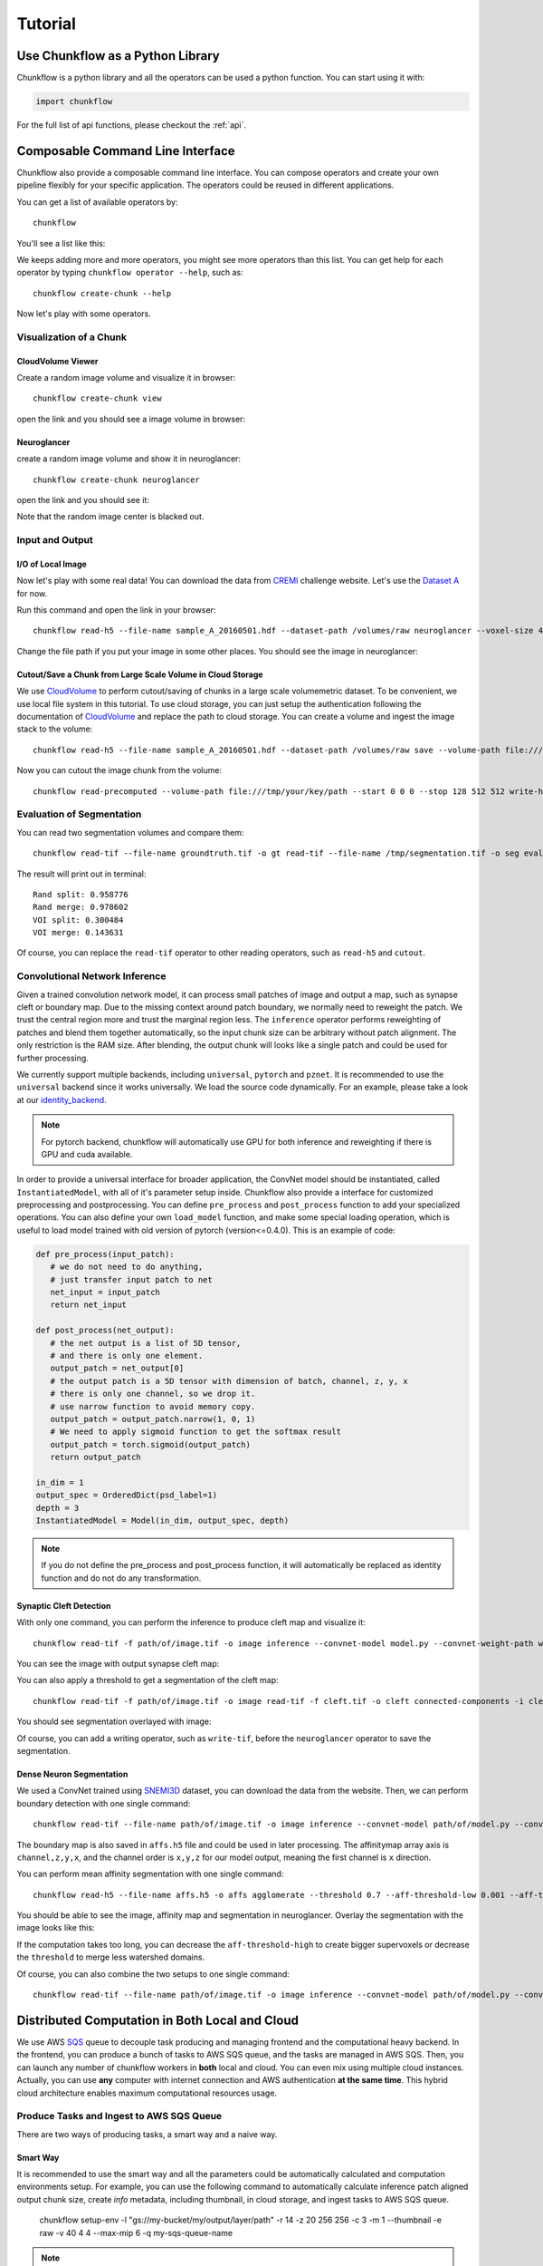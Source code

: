 .. _tutorial:

Tutorial
##############

Use Chunkflow as a Python Library
**********************************
Chunkflow is a python library and all the operators can be used a python function. You can start using it with:

.. code-block:: python

   import chunkflow

For the full list of api functions, please checkout the :ref:`api`.

Composable Command Line Interface
*****************************************************************
Chunkflow also provide a composable command line interface. You can compose operators and create your own pipeline flexibly for your specific application. The operators could be reused in different applications.

You can get a list of available operators by::
    
    chunkflow

You'll see a list like this:

|operator_list|

.. |operator_list| image:: _static/image/operator_list.png

We keeps adding more and more operators, you might see more operators than this list. You can get help for each operator by typing ``chunkflow operator --help``, such as::

    chunkflow create-chunk --help


Now let's play with some operators.

Visualization of a Chunk
==========================

CloudVolume Viewer
--------------------------------------
Create a random image volume and visualize it in browser::

    chunkflow create-chunk view

open the link and you should see a image volume in browser:

|random_image_in_cloudvolume_viewer|

.. |random_image_in_cloudvolume_viewer| image:: _static/image/random_image_in_cloudvolume_viewer.png

Neuroglancer
---------------------------------
create a random image volume and show it in neuroglancer::

    chunkflow create-chunk neuroglancer

open the link and you should see it:

|random_image_in_neuroglancer|

.. |random_image_in_neuroglancer| image:: _static/image/random_image_in_neuroglancer.png

Note that the random image center is blacked out.

Input and Output
=================
I/O of Local Image
-------------------
Now let's play with some real data! You can download the data from `CREMI <https://cremi.org/>`_ challenge website. Let's use the `Dataset A <https://cremi.org/static/data/sample_A_20160501.hdf>`_ for now. 

Run this command and open the link in your browser::

   chunkflow read-h5 --file-name sample_A_20160501.hdf --dataset-path /volumes/raw neuroglancer --voxel-size 40 4 4 

Change the file path if you put your image in some other places. You should see the image in neuroglancer:

|cremi_image|

.. |cremi_image| image:: _static/image/cremi_image.png

Cutout/Save a Chunk from Large Scale Volume in Cloud Storage
-------------------------------------------------------------
We use CloudVolume_ to perform cutout/saving of chunks in a large scale volumemetric dataset. To be convenient, we use local file system in this tutorial. To use cloud storage, you can just setup the authentication following the documentation of CloudVolume_ and replace the path to cloud storage. You can create a volume and ingest the image stack to the volume::

   chunkflow read-h5 --file-name sample_A_20160501.hdf --dataset-path /volumes/raw save --volume-path file:///tmp/your/key/path 

Now you can cutout the image chunk from the volume::

   chunkflow read-precomputed --volume-path file:///tmp/your/key/path --start 0 0 0 --stop 128 512 512 write-h5 --file-name /tmp/cutout_chunk.h5

.. _CloudVolume: https://github.com/seung-lab/cloud-volume


Evaluation of Segmentation
==========================
You can read two segmentation volumes and compare them::

   chunkflow read-tif --file-name groundtruth.tif -o gt read-tif --file-name /tmp/segmentation.tif -o seg evaluate-segmentation -g gt -s seg

The result will print out in terminal::

   Rand split: 0.958776
   Rand merge: 0.978602
   VOI split: 0.300484
   VOI merge: 0.143631

Of course, you can replace the ``read-tif`` operator to other reading operators, such as ``read-h5`` and ``cutout``.


Convolutional Network Inference
================================
Given a trained convolution network model, it can process small patches of image and output a map, such as synapse cleft or boundary map. Due to the missing context around patch boundary, we normally need to reweight the patch. We trust the central region more and trust the marginal region less. The ``inference`` operator performs reweighting of patches and blend them together automatically, so the input chunk size can be arbitrary without patch alignment. The only restriction is the RAM size. After blending, the output chunk will looks like a single patch and could be used for further processing.

We currently support multiple backends, including ``universal``, ``pytorch`` and ``pznet``. It is recommended to use the ``universal`` backend since it works universally. We load the source code dynamically. For an example, please take a look at our identity_backend_. 

.. _identity_backend: https://github.com/seung-lab/chunkflow/tree/master/chunkflow/examples/inference/universal_identity.py

.. note::
   For pytorch backend, chunkflow will automatically use GPU for both inference and reweighting if there is GPU and cuda available.

In order to provide a universal interface for broader application, the ConvNet model should be instantiated, called ``InstantiatedModel``, with all of it's parameter setup inside. Chunkflow also provide a interface for customized preprocessing and postprocessing. You can define ``pre_process`` and ``post_process`` function to add your specialized operations. You can also define your own ``load_model`` function, and make some special loading operation, which is useful to load model trained with old version of pytorch (version<=0.4.0). This is an example of code:

.. code-block:: python
   
   def pre_process(input_patch):
      # we do not need to do anything, 
      # just transfer input patch to net
      net_input = input_patch
      return net_input

   def post_process(net_output):                                
      # the net output is a list of 5D tensor, 
      # and there is only one element. 
      output_patch = net_output[0]
      # the output patch is a 5D tensor with dimension of batch, channel, z, y, x
      # there is only one channel, so we drop it.
      # use narrow function to avoid memory copy. 
      output_patch = output_patch.narrow(1, 0, 1)
      # We need to apply sigmoid function to get the softmax result
      output_patch = torch.sigmoid(output_patch)               
      return output_patch                                      
                                                             
   in_dim = 1                                                   
   output_spec = OrderedDict(psd_label=1)
   depth = 3                                                    
   InstantiatedModel = Model(in_dim, output_spec, depth)        

.. note::

   If you do not define the pre_process and post_process function, it will automatically be replaced as identity function and do not do any transformation.

Synaptic Cleft Detection
------------------------
With only one command, you can perform the inference to produce cleft map and visualize it::

   chunkflow read-tif -f path/of/image.tif -o image inference --convnet-model model.py --convnet-weight-path weight.chkpt --patch-size 18 192 192 --patch-overlap 4 64 64 --framework pytorch --batch-size 6 --bump wu --num-output-channels 1 --mask-output-chunk -i image -o cleft write-tif -i cleft -f cleft.tif neuroglancer -c image,cleft -p 33333 -v 30 6 6

You can see the image with output synapse cleft map:

|cleft|

.. |cleft| image:: _static/image/cleft.png


You can also apply a threshold to get a segmentation of the cleft map::

   chunkflow read-tif -f path/of/image.tif -o image read-tif -f cleft.tif -o cleft connected-components -i cleft -o seg -t 0.1 neuroglancer -p 33333 -c image,seg -v 30 6 6

You should see segmentation overlayed with image:

|cleft_label|

.. |cleft_label| image:: _static/image/cleft_label.png

Of course, you can add a writing operator, such as ``write-tif``, before the ``neuroglancer`` operator to save the segmentation.

Dense Neuron Segmentation
-------------------------

We used a ConvNet trained using SNEMI3D_ dataset, you can download the data from the website. Then, we can perform boundary detection with one single command:: 

    chunkflow read-tif --file-name path/of/image.tif -o image inference --convnet-model path/of/model.py --convnet-weight-path path/of/weight.pt --patch-size 20 256 256 --patch-overlap 4 64 64 --num-output-channels 3 -f pytorch --batch-size 12 --mask-output-chunk -i image -o affs write-h5 -i affs --file-name affs.h5 neuroglancer -c image,affs -p 33333 -v 30 6 6

.. _SNEMI3D: http://brainiac2.mit.edu/SNEMI3D/home

|image_aff|

.. |image_aff| image:: _static/image/image_aff.png

The boundary map is also saved in ``affs.h5`` file and could be used in later processing. The affinitymap array axis is ``channel,z,y,x``, and the channel order is ``x,y,z`` for our model output, meaning the first channel is ``x`` direction. 

You can perform mean affinity segmentation with one single command::

   chunkflow read-h5 --file-name affs.h5 -o affs agglomerate --threshold 0.7 --aff-threshold-low 0.001 --aff-threshold-high 0.9999 -i affs -o seg write-tif -i seg -f seg.tif read-tif --file-name image.tif -o image neuroglancer -c image,affs,seg -p 33333 -v 30 6 6

You should be able to see the image, affinity map and segmentation in neuroglancer. Overlay the segmentation with the image looks like this:

|image_seg|

.. |image_seg| image:: _static/image/image_seg.png

If the computation takes too long, you can decrease the ``aff-threshold-high`` to create bigger supervoxels or decrease the ``threshold`` to merge less watershed domains.

Of course, you can also combine the two setups to one single command::
    
    chunkflow read-tif --file-name path/of/image.tif -o image inference --convnet-model path/of/model.py --convnet-weight-path path/of/weight.pt --patch-size 20 256 256 --patch-overlap 4 64 64 --num-output-channels 3 -f pytorch --batch-size 12 --mask-output-chunk -i image -o affs write-h5 -i affs --file-name affs.h5 agglomerate --threshold 0.7 --aff-threshold-low 0.001 --aff-threshold-high 0.9999 -i affs -o seg write-tif -i seg -f seg.tif neuroglancer -c image,affs,seg -p 33333 -v 30 6 6


Distributed Computation in Both Local and Cloud
*************************************************
We use AWS SQS_ queue to decouple task producing and managing frontend and the computational heavy backend. In the frontend, you can produce a bunch of tasks to AWS SQS queue, and the tasks are managed in AWS SQS. Then, you can launch any number of chunkflow workers in **both** local and cloud. You can even mix using multiple cloud instances. Actually, you can use **any** computer with internet connection and AWS authentication **at the same time**. This hybrid cloud architecture enables maximum computational resources usage.

.. _SQS: https://aws.amazon.com/sqs/


Produce Tasks and Ingest to AWS SQS Queue
=========================================
There are two ways of producing tasks, a smart way and a naive way.

Smart Way
---------------------------
It is recommended to use the smart way and all the parameters could be automatically calculated and computation environments setup. For example, you can use the following command to automatically calculate inference patch aligned output chunk size, create `info` metadata, including thumbnail, in cloud storage, and ingest tasks to AWS SQS queue.

   chunkflow setup-env -l "gs://my-bucket/my/output/layer/path" -r 14 -z 20 256 256 -c 3 -m 1 --thumbnail -e raw -v 40 4 4 --max-mip 6 -q my-sqs-queue-name 

.. note:: The output contains the parameters you need to use in later chunkflow command, such as patch number and output patch overlap.

This command will setup all the neccessary computational environment for the convolutional inference, you can then start your workers to consume the tasks in queue. 

Naive Way
----------------------------
If you would like to control all the parameters your self, you can also use the ``generate-tasks`` to generate tasks directly with all your precalculated parameters. You have to setup the `info` files yourself. It will ingest the tasks to a AWS SQS_ queue if you define the ``queue-name`` parameter::
   
   chunkflow generate-tasks --chunk-size 128 1024 1024 --grid-size 2 2 2 --stride 128 1024 1024 --queue-name my-queue

Log in your AWS console, and check the ``chunkflow`` queue, you should see your tasks there like this:

|tasks_in_sqs|

.. |tasks_in_sqs| image:: _static/image/tasks_in_sqs.png

Chunkflow also provide a relatively smarter way to produce tasks using the existing dataset information. If you would like to process the whole dataset, we only need to define the mip level, and chunk size, all other parameters could be automatically computed based on the dataset information, such as volume start offset and shape. This is a simple example::

   chunkflow generate-tasks -l gs://my/dataset/path -m 0 -o 0 0 0 -c 112 2048 2048 -q my-queue

Deploy in Local Computers
=========================

You can fetch the task from SQS queue, and perform the computation locally. You can compose the operations to create your pipeline. 

Here is a simple example to downsample the dataset with multiple resolutions::

   chunkflow --mip 0 fetch-task -q my-queue cutout -v gs://my/dataset/path -m 0 --fill-missing downsample-upload -v gs://my/dataset/path --start-mip 1 --stop-mip 5 delete-task-in-queue

After downsampling, you can visualize the dataset with much larger field of view. Here is an `example
<https://neuroglancer-demo.appspot.com/#!%7B%22layers%22:%5B%7B%22source%22:%22precomputed://gs://neuroglancer-public-data/kasthuri2011/image_color_corrected%22%2C%22type%22:%22image%22%2C%22name%22:%22corrected-image%22%7D%5D%2C%22navigation%22:%7B%22pose%22:%7B%22position%22:%7B%22voxelSize%22:%5B6%2C6%2C30%5D%2C%22voxelCoordinates%22:%5B3890.492431640625%2C7464.080078125%2C1198.0423583984375%5D%7D%7D%2C%22zoomFactor%22:245.12283916194264%7D%2C%22perspectiveOrientation%22:%5B0.1614261269569397%2C-0.412894606590271%2C-0.28569135069847107%2C-0.849611759185791%5D%2C%22perspectiveZoom%22:578.24635639373%2C%22layout%22:%224panel%22%7D>`_. Due to the limit of memory capacity of typical computers, we can not perform hierarchical downsampling from mip 0 to highest mip level in one step, thus we normally do in twice. For the first time, we perform downsampling from mip 0 to mip 5, than perform downsampling from mip 5 to mip 10.

.. note:: If you forget adding the ``delete-task-in-queue`` operator in the end, it will still works, but the task in queue will not be deleted and workers will keep doing the same task! This is good for debug, but not good in production.

Here is an example to generate meshes from segmentation in mip 3::

   chunkflow --mip 3 fetch-task -q my-queue -v 600 cutout -v gs://my/dataset/path --fill-missing mesh --voxel-size 45 5 5 -o gs://my/dataset/path --dust-threshold 100 delete-task-in-queue

The computation will also include a downsampling step for meshes to reduce the number of triangles. The meshing will produce chunked mesh fragments rather than the whole object mesh. Thus, we need another step, called ``mesh-manifest``, to collect the fragments::

   chunkflow mesh-manifest --volume-path gs://my/dataset/path --prefix 7

Normally, we have millions of objects in case of dense reconstruction of Electron Microscopy images. We would like to distribute the collection for speedup. We use ``prefix`` parameter to split the jobs. In the above example, we are only doing mesh manifest for objects start with ``7``. If all the object names start with number, we need to do it from 0 to 9, or from 00 to 99, to cover all the objects. The prefix will determine the number of jobs. If there are billions of objects, we might need to use deeper split, such as from 000 to 999. After the mesh manifest, you should be able to see the 3D objects using neuroglancer, like `this one
<https://neuroglancer-demo.appspot.com/#!%7B%22layers%22:%5B%7B%22source%22:%22precomputed://gs://neuroglancer-public-data/kasthuri2011/ground_truth%22%2C%22type%22:%22segmentation%22%2C%22selectedAlpha%22:0.63%2C%22notSelectedAlpha%22:0.14%2C%22segments%22:%5B%2213%22%2C%2215%22%2C%222282%22%2C%223189%22%2C%223207%22%2C%223208%22%2C%223224%22%2C%223228%22%2C%223710%22%2C%223758%22%2C%224027%22%2C%22444%22%2C%224651%22%2C%224901%22%2C%224965%22%5D%2C%22skeletonRendering%22:%7B%22mode2d%22:%22lines_and_points%22%2C%22mode3d%22:%22lines%22%7D%2C%22name%22:%22ground_truth%22%7D%5D%2C%22navigation%22:%7B%22pose%22:%7B%22position%22:%7B%22voxelSize%22:%5B6%2C6%2C30%5D%2C%22voxelCoordinates%22:%5B5523.99072265625%2C8538.9384765625%2C1198.0423583984375%5D%7D%7D%2C%22zoomFactor%22:22.573112129999547%7D%2C%22perspectiveOrientation%22:%5B0.15436482429504395%2C-0.9670825004577637%2C0.01203650888055563%2C0.20193573832511902%5D%2C%22perspectiveZoom%22:340.35867907175077%2C%22layout%22:%223d%22%7D>`_.

.. note:: This command will generate meshes for all the objects in the segmentation volume. You can also specify selected object ids using the `--ids` parameter. We normally call it sparse meshing. This is useful if you only need a few objects and will make the computation much faster.

Here is a complex example to perform convolutional inference::

   chunkflow --mip 2 fetch-task --queue-name=my-queue --visibility-timeout=3600 cutout --volume-path="s3://my/image/volume/path --expand-margin-size 10 128 128 --fill-missing inference --convnet-model=my-model-name --convnet-weight-path="/nets/weight.pt" --patch-size 20 256 256 --patch-overlap 10 128 128 --framework='pytorch' --batch-size=8 save --volume-path="file://my/output/volume/path" --upload-log --nproc 0 --create-thumbnail cloud-watch delete-task-in-queue

Here is more complex example with mask and skip operations in production run of petabyte scale image processing::

   export QUEUE_NAME="chunkflow"
   export VISIBILITY_TIMEOUT="1800"
   export IMAGE_LAYER_PATH="gs://bucket/my/image/layer/path"
   export IMAGE_MASK_LAYER_PATH="gs://bucket/my/image/mask/layer/path"
   export CONVNET_MODEL_FILE="model1000000.py"
   export CONVNET_WEIGHT_FILE="model1000000.chkpt"
   export OUTPUT_LAYER_PATH="gs://bucket/my/output/layer/path"
   export OUTPUT_MASK_LAYER_PATH="gs://bucket/my/output/mask/layer/path"
   export CUDA_VISIBLE_DEVICES="3"
   chunkflow --mip 1 fetch-task -r 20 --queue-name="$QUEUE_NAME" --visibility-timeout=$VISIBILITY_TIMEOUT cutout --volume-path="$IMAGE_LAYER_PATH" --expand-margin-size 10 128 128 --fill-missing mask --name='check-all-zero-and-skip-to-save' --check-all-zero --volume-path="$IMAGE_MASK_LAYER_PATH" --mip 8 --skip-to='save' --fill-missing --inverse normalize-section-contrast -p "gs://bucket/my/histogram/path/levels/1" -l 0.0023 -u 0.01 inference --convnet-model="$CONVNET_MODEL_FILE" --convnet-weight-path="${CONVNET_WEIGHT_FILE}" --input-patch-size 20 256 256 --output-patch-size 16 192 192 --output-patch-overlap 2 32 32 --output-crop-margin 8 96 96 --num-output-channels 4 --framework='pytorch' --batch-size 6 --patch-num 14 9 9 mask --name='mask-aff' --volume-path="$OUTPUT_MASK_LAYER_PATH" --mip 8 --fill-missing --inverse save --volume-path="$OUTPUT_LAYER_PATH" --upload-log --nproc 0 --create-thumbnail cloud-watch delete-task-in-queue

.. note:: The chunk size should also be divisible by the corresponding high mip level mask. For example, the chunk with size `24 x 24 x 24` can only be masked out with mip level no larger than 3. Because the maximum diviser of 24 with exponential of 2 is 8 (8=2^3). As a result, mask in high mip level will limit the chunk size choice!

For more details, you can checkout the `examples folder
<https://github.com/seung-lab/chunkflow/tree/master/examples>`_ in our repo.

For multiple processing in a single computer, you can use GNU Parallel to launch workers with a delay. For distributed processing in a local cluster, you can also use your cluster scheduler, such as `Slurm Workload Manager
<https://slurm.schedmd.com/overview.html>`_, to run multiple processes and perform distributed computation.

Deploy to Kubernetes Cluster in Cloud
======================================
`Kubernetes
<https://kubernetes.io/>`_ is the mainstay docker container orchestration platform, and is supported in almost all the public cloud computing platforms, including AWS, Google Cloud, and Microsoft Azure. You can use our `template
<https://github.com/seung-lab/chunkflow/blob/master/distributed/kubernetes/deploy.yml>`_ to deploy chunkflow to your Kubernetes cluster. Just replace the composed command you would like to use in the yaml file. For creating and managing cluster in cloud and usage, please check our `wikipedia page
<https://github.com/seung-lab/chunkflow/wiki/Kubernetes-in-Cloud>`_.

To deploy using Kubernetes, you need to use docker image, which contains all the computational environments.

Build Docker Image
-------------------
Automatic Update in Docker Hub
^^^^^^^^^^^^^^^^^^^^^^^^^^^^^^^^
It is recommended to use Docker_ image for deployment in both local and cloud. Docker image contains all the computational environments for chunkflow and ensures that the operations are all consistent using the same docker image.

All the docker images are automatically built and is available in the DockerHub_. The ``latest`` tag is the image built from the ``master`` branch. The ``base`` tag is a base ubuntu image, and the ``pytorch`` and ``pznet`` tag contains ``pytorch`` and ``pznet`` inference backends respectively. You can simply pull them and start using it::

   sudo docker pull seunglab/chunkflow:latest

.. _DockerHub: https://hub.docker.com/r/seunglab/chunkflow
.. _Docker: https://www.docker.com/

Manual Build Docker Image
^^^^^^^^^^^^^^^^^^^^^^^^^^^
If you modified the code and would like to manually build docker images locally. The docker files is organized hierarchically. The ``docker/base/Dockerfile`` is a basic one, and the ``docker/inference/pytorch/Dockerfile`` and ``docker/inference/pznet/Dockerfile`` contains pytorch and pznet respectively for ConvNet inference. 

You can build the base image with::

   cd docker/base
   sudo docker build . -t seunglab/chunkflow:base --no-cache

Similarly, you can also build PyTorch base image::

   cd docker/pytorch
   sudo docker build . -t seunglab/chunkflow:pytorch --no-cache

After building the base images, you can start building chunkflow image with different backends. You can just modify the base choice in the Dockerfile and then build it:

.. code-block:: docker

    # backend: base | pytorch | pznet | pytorch-cuda9
    ARG BACKEND=pytorch 

Then you can simply run::

   sudo docker build . -t seunglab/chunkflow:latest --no-cache


Performance Analysis
=====================
You can use ``log-summary`` to give a brief summary of operator performance::

   chunkflow log-summary --log-dir /tmp/log --output-size 156 1280 1280

You should see the summary like this:

|log_summary|

.. |log_summary| image:: _static/image/log_summary.png


Add a New Plugin
========================
Create a new python file with a function called ``exec`` with a parameter called ``chunk`` (You can also use other names). It is that simple, you can use your plugin now. Example usage could be found in the ``tests/command_lines.sh`` file. If you put your plugin file in the ``plugins`` folder, chunkflow will find it automaticaly, otherwise, you need to specify the exact path of your plugin in the ``--file`` parameter.